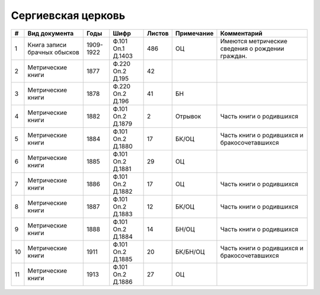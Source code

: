 
.. Church datasheet RST template
.. Autogenerated by cfp-sphinx.py

.. index:: Сергиевская церковь

Сергиевская церковь
===================

.. list-table::
   :header-rows: 1

   * - #
     - Вид документа
     - Годы
     - Шифр
     - Листов
     - Примечание
     - Комментарий

   * - 1
     - Книга записи брачных обысков
     - 1909-1922
     - Ф.101 Оп.1 Д.1403
     - 486
     - ОЦ
     - Имеются метрические сведения о рождении граждан.
   * - 2
     - Метрические книги
     - 1877
     - Ф.220 Оп.2 Д.195
     - 42
     - 
     - 
   * - 3
     - Метрические книги
     - 1878
     - Ф.220 Оп.2 Д.196
     - 41
     - БН
     - 
   * - 4
     - Метрические книги
     - 1882
     - Ф.101 Оп.2 Д.1879
     - 2
     - Отрывок
     - Часть книги о родившихся
   * - 5
     - Метрические книги
     - 1884
     - Ф.101 Оп.2 Д.1880
     - 17
     - БК/ОЦ
     - Часть книги о родившихся и бракосочетавшихся
   * - 6
     - Метрические книги
     - 1885
     - Ф.101 Оп.2 Д.1881
     - 29
     - ОЦ
     - 
   * - 7
     - Метрические книги
     - 1886
     - Ф.101 Оп.2 Д.1882
     - 17
     - ОЦ
     - Часть книги о родившихся
   * - 8
     - Метрические книги
     - 1887
     - Ф.101 Оп.2 Д.1883
     - 12
     - БК/ОЦ
     - Часть книги о родившихся
   * - 9
     - Метрические книги
     - 1888
     - Ф.101 Оп.2 Д.1884
     - 14
     - БН/ОЦ
     - Часть книги о родившихся
   * - 10
     - Метрические книги
     - 1911
     - Ф.101 Оп.2 Д.1885
     - 20
     - БК/БН/ОЦ
     - Часть книги о родившихся и бракосочетавшихся
   * - 11
     - Метрические книги
     - 1913
     - Ф.101 Оп.2 Д.1886
     - 27
     - ОЦ
     - 


